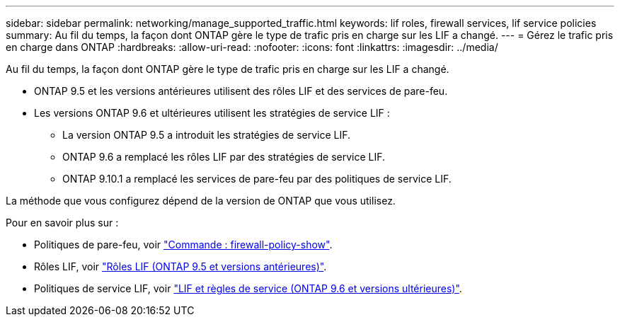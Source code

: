 ---
sidebar: sidebar 
permalink: networking/manage_supported_traffic.html 
keywords: lif roles, firewall services, lif service policies 
summary: Au fil du temps, la façon dont ONTAP gère le type de trafic pris en charge sur les LIF a changé. 
---
= Gérez le trafic pris en charge dans ONTAP
:hardbreaks:
:allow-uri-read: 
:nofooter: 
:icons: font
:linkattrs: 
:imagesdir: ../media/


[role="lead"]
Au fil du temps, la façon dont ONTAP gère le type de trafic pris en charge sur les LIF a changé.

* ONTAP 9.5 et les versions antérieures utilisent des rôles LIF et des services de pare-feu.
* Les versions ONTAP 9.6 et ultérieures utilisent les stratégies de service LIF :
+
** La version ONTAP 9.5 a introduit les stratégies de service LIF.
** ONTAP 9.6 a remplacé les rôles LIF par des stratégies de service LIF.
** ONTAP 9.10.1 a remplacé les services de pare-feu par des politiques de service LIF.




La méthode que vous configurez dépend de la version de ONTAP que vous utilisez.

Pour en savoir plus sur :

* Politiques de pare-feu, voir link:https://docs.netapp.com/us-en/ontap-cli//system-services-firewall-policy-show.html["Commande : firewall-policy-show"^].
* Rôles LIF, voir link:../networking/lif_roles95.html["Rôles LIF (ONTAP 9.5 et versions antérieures)"].
* Politiques de service LIF, voir link:../networking/lifs_and_service_policies96.html["LIF et règles de service (ONTAP 9.6 et versions ultérieures)"].

